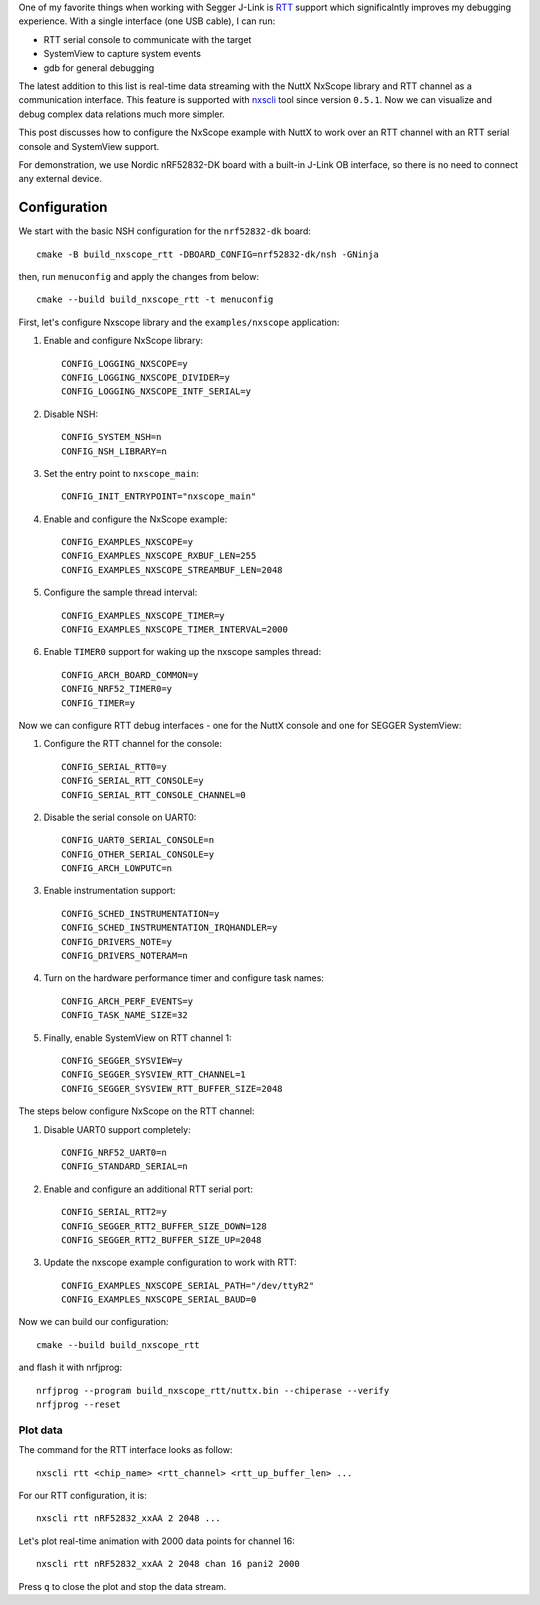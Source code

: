 .. title: Segger RTT as an interface for NuttX NxScope library
.. slug: segger-rtt-interface-nxscope
.. date: 2024-01-21 12:00:00 UTC
.. tags: nxscope, rtt
.. category: howto
.. description: How to use Segger RTT as an interface for NxScope library
.. type: text

One of my favorite things when working with Segger J-Link is
`RTT <https://www.segger.com/products/debug-probes/j-link/technology/about-real-time-transfer>`_
support which significalntly improves my debugging experience.
With a single interface (one USB cable), I can run:

* RTT serial console to communicate with the target
* SystemView to capture system events
* gdb for general debugging

The latest addition to this list is real-time data streaming with the NuttX
NxScope library and RTT channel as a communication interface.
This feature is supported with `nxscli <https://github.com/railab/nxscli>`_
tool since version ``0.5.1``. Now we can visualize and debug complex data
relations much more simpler.

This post discusses how to configure the NxScope example with NuttX to work over
an RTT channel with an RTT serial console and SystemView support.

For demonstration, we use Nordic nRF52832-DK board with a built-in J-Link OB
interface, so there is no need to connect any external device.

.. TEASER_END

=============
Configuration
=============

We start with the basic NSH configuration for the ``nrf52832-dk`` board::

     cmake -B build_nxscope_rtt -DBOARD_CONFIG=nrf52832-dk/nsh -GNinja

then, run ``menuconfig`` and apply the changes from below::

     cmake --build build_nxscope_rtt -t menuconfig

First, let's configure Nxscope library and the ``examples/nxscope``
application:

#. Enable and configure NxScope library::

     CONFIG_LOGGING_NXSCOPE=y
     CONFIG_LOGGING_NXSCOPE_DIVIDER=y
     CONFIG_LOGGING_NXSCOPE_INTF_SERIAL=y

#. Disable NSH::

     CONFIG_SYSTEM_NSH=n
     CONFIG_NSH_LIBRARY=n

#. Set the entry point to ``nxscope_main``::

     CONFIG_INIT_ENTRYPOINT="nxscope_main"

#. Enable and configure the NxScope example::

     CONFIG_EXAMPLES_NXSCOPE=y
     CONFIG_EXAMPLES_NXSCOPE_RXBUF_LEN=255
     CONFIG_EXAMPLES_NXSCOPE_STREAMBUF_LEN=2048

#. Configure the sample thread interval::
  
     CONFIG_EXAMPLES_NXSCOPE_TIMER=y
     CONFIG_EXAMPLES_NXSCOPE_TIMER_INTERVAL=2000

#. Enable ``TIMER0`` support for waking up the nxscope samples thread::

     CONFIG_ARCH_BOARD_COMMON=y
     CONFIG_NRF52_TIMER0=y
     CONFIG_TIMER=y

Now we can configure RTT debug interfaces - one for the NuttX console and one
for SEGGER SystemView:

#. Configure the RTT channel for the console::

     CONFIG_SERIAL_RTT0=y
     CONFIG_SERIAL_RTT_CONSOLE=y
     CONFIG_SERIAL_RTT_CONSOLE_CHANNEL=0

#. Disable the serial console on UART0::

     CONFIG_UART0_SERIAL_CONSOLE=n
     CONFIG_OTHER_SERIAL_CONSOLE=y
     CONFIG_ARCH_LOWPUTC=n

#. Enable instrumentation support::
  
     CONFIG_SCHED_INSTRUMENTATION=y
     CONFIG_SCHED_INSTRUMENTATION_IRQHANDLER=y
     CONFIG_DRIVERS_NOTE=y
     CONFIG_DRIVERS_NOTERAM=n

#. Turn on the hardware performance timer and configure task names::

     CONFIG_ARCH_PERF_EVENTS=y
     CONFIG_TASK_NAME_SIZE=32

#. Finally, enable SystemView on RTT channel 1::

     CONFIG_SEGGER_SYSVIEW=y
     CONFIG_SEGGER_SYSVIEW_RTT_CHANNEL=1
     CONFIG_SEGGER_SYSVIEW_RTT_BUFFER_SIZE=2048

The steps below configure NxScope on the RTT channel:

#. Disable UART0 support completely::

     CONFIG_NRF52_UART0=n
     CONFIG_STANDARD_SERIAL=n

#. Enable and configure an additional RTT serial port::

     CONFIG_SERIAL_RTT2=y
     CONFIG_SEGGER_RTT2_BUFFER_SIZE_DOWN=128
     CONFIG_SEGGER_RTT2_BUFFER_SIZE_UP=2048

#. Update the nxscope example configuration to work with RTT::
  
     CONFIG_EXAMPLES_NXSCOPE_SERIAL_PATH="/dev/ttyR2"
     CONFIG_EXAMPLES_NXSCOPE_SERIAL_BAUD=0

Now we can build our configuration::

  cmake --build build_nxscope_rtt

and flash it with nrfjprog::

  nrfjprog --program build_nxscope_rtt/nuttx.bin --chiperase --verify
  nrfjprog --reset

Plot data
=========

The command for the RTT interface looks as follow::

  nxscli rtt <chip_name> <rtt_channel> <rtt_up_buffer_len> ...

For our RTT configuration, it is::

  nxscli rtt nRF52832_xxAA 2 2048 ...

Let's plot real-time animation with 2000 data points for channel 16::

  nxscli rtt nRF52832_xxAA 2 2048 chan 16 pani2 2000

.. thumbnail:: /images/posts/2024/1/segger-rtt-interface-nxscope/1.png

.. thumbnail:: /images/posts/2024/1/segger-rtt-interface-nxscope/2.png

Press ``q`` to close the plot and stop the data stream.
